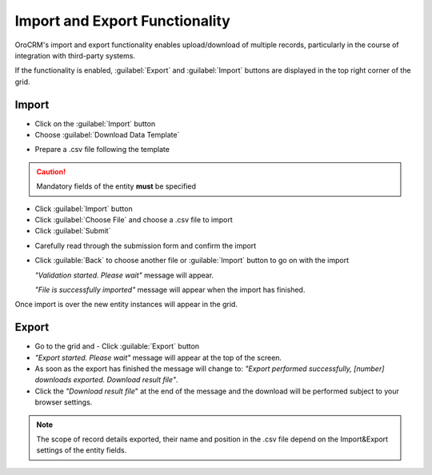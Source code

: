 
.. _user-guide-export-import 

Import and Export Functionality
===============================

OroCRM's import and export functionality enables upload/download of multiple records, particularly in the course of 
integration with third-party systems.

If the functionality is enabled, :guilabel:`Export` and :guilabel:`Import` buttons are displayed in the top right
corner of the grid.


.. _user-guide-import:

Import
-------

- Click |Bdropdown| on the  :guilabel:`Import` button

- Choose :guilabel:`Download Data Template`

.. image:: ./img/export_import/download_data_template.png

- Prepare a .csv file following the template 


.. caution:: 

    Mandatory fields of the entity **must** be specified


- Click  :guilabel:`Import` button

- Click :guilabel:`Choose File` and choose a .csv file to import

- Click :guilabel:`Submit`

.. image:: ./img/export_import/leads_import.png

- Carefully read through the submission form and confirm the import

.. image:: ./img/export_import/leads_import_validation_results.png
   
- Click :guilable:`Back` to choose another file or :guilable:`Import` button to go on with the import

  *"Validation started. Please wait"* message will appear. 

  *"File is successfully imported"* message will appear when the import has finished.

Once import is over the new entity instances will appear in the grid.


.. _user-guide-export:

Export
-------

- Go to the grid and 
  - Click :guilable:`Export` button
  
- *"Export started. Please wait"* message will appear at the top of the screen.

- As soon as the export has finished the message will change to: *"Export performed successfully, [number] 
  downloads exported. Download result file"*.

- Click the *"Download result file*" at the end of the message and the download will be performed subject to your 
  browser settings.

.. note:: 

    The scope of record details exported, their name and position in the .csv file depend on the Import&Export settings
    of the entity fields. 

    

.. |Bdropdown| image:: ./img/buttons/Bdropdown.png
   :align: middle
